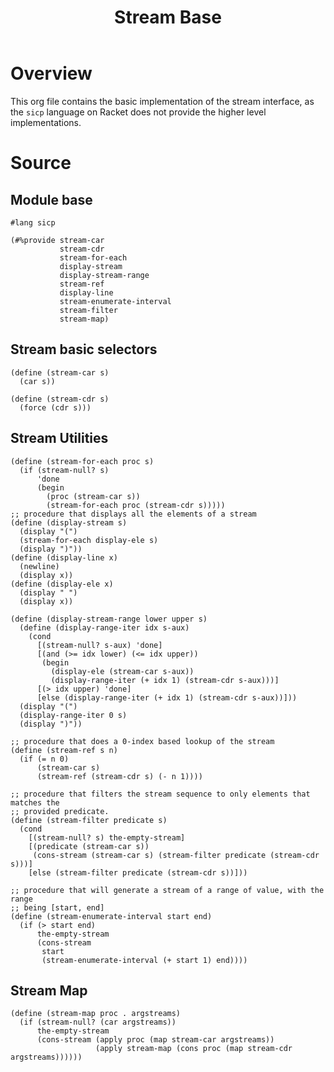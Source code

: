 #+title: Stream Base
* Overview

This org file contains the basic implementation of the stream interface, as the ~sicp~ language on Racket does not provide the higher level implementations.
* Source
:properties:
:header-args:racket: :tangle ./src/modules/stream-base.rkt :comments yes
:end:
** Module base

#+begin_src racket :exports code
#lang sicp
#+end_src

#+begin_src racket
(#%provide stream-car
           stream-cdr
           stream-for-each
           display-stream
           display-stream-range
           stream-ref
           display-line
           stream-enumerate-interval
           stream-filter
           stream-map)
#+end_src
** Stream basic selectors

#+begin_src racket
(define (stream-car s)
  (car s))

(define (stream-cdr s)
  (force (cdr s)))
#+end_src
** Stream Utilities

#+begin_src racket
(define (stream-for-each proc s)
  (if (stream-null? s)
      'done
      (begin
        (proc (stream-car s))
        (stream-for-each proc (stream-cdr s)))))
;; procedure that displays all the elements of a stream
(define (display-stream s)
  (display "(")
  (stream-for-each display-ele s)
  (display ")"))
(define (display-line x)
  (newline)
  (display x))
(define (display-ele x)
  (display " ")
  (display x))
#+end_src

#+begin_src racket :exports code
(define (display-stream-range lower upper s)
  (define (display-range-iter idx s-aux)
    (cond
      [(stream-null? s-aux) 'done]
      [(and (>= idx lower) (<= idx upper))
       (begin
         (display-ele (stream-car s-aux))
         (display-range-iter (+ idx 1) (stream-cdr s-aux)))]
      [(> idx upper) 'done]
      [else (display-range-iter (+ idx 1) (stream-cdr s-aux))]))
  (display "(")
  (display-range-iter 0 s)
  (display ")"))
#+end_src

#+begin_src racket
;; procedure that does a 0-index based lookup of the stream
(define (stream-ref s n)
  (if (= n 0)
      (stream-car s)
      (stream-ref (stream-cdr s) (- n 1))))

;; procedure that filters the stream sequence to only elements that matches the
;; provided predicate.
(define (stream-filter predicate s)
  (cond
    [(stream-null? s) the-empty-stream]
    [(predicate (stream-car s))
     (cons-stream (stream-car s) (stream-filter predicate (stream-cdr s)))]
    [else (stream-filter predicate (stream-cdr s))]))
#+end_src

#+begin_src racket
;; procedure that will generate a stream of a range of value, with the range
;; being [start, end]
(define (stream-enumerate-interval start end)
  (if (> start end)
      the-empty-stream
      (cons-stream
       start
       (stream-enumerate-interval (+ start 1) end))))
#+end_src
** Stream Map

#+begin_src racket :exports code
(define (stream-map proc . argstreams)
  (if (stream-null? (car argstreams))
      the-empty-stream
      (cons-stream (apply proc (map stream-car argstreams))
                   (apply stream-map (cons proc (map stream-cdr argstreams))))))
#+end_src
